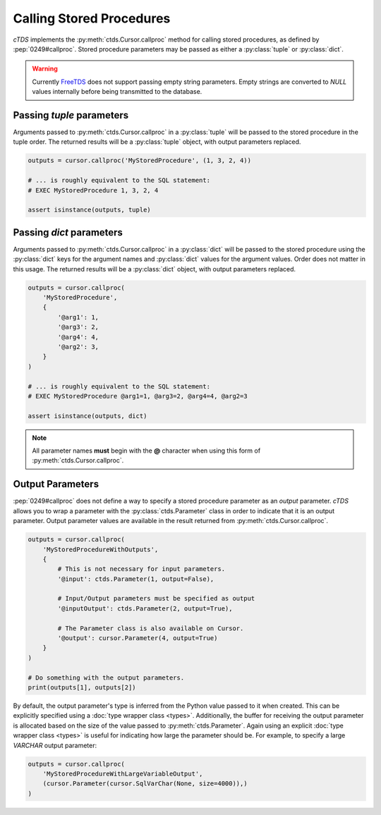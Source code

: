 Calling Stored Procedures
=========================

*cTDS* implements the :py:meth:`ctds.Cursor.callproc` method for calling stored
procedures, as defined by :pep:`0249#callproc`.
Stored procedure parameters may be passed as either a :py:class:`tuple` or
:py:class:`dict`.

.. warning::

    Currently `FreeTDS`_ does not support passing empty string parameters.
    Empty strings are converted to `NULL` values internally before being
    transmitted to the database.


Passing `tuple` parameters
--------------------------

Arguments passed to :py:meth:`ctds.Cursor.callproc` in a :py:class:`tuple` will
be passed to the stored procedure in the tuple order. The returned results will
be a :py:class:`tuple` object, with output parameters replaced.

.. code-block:: python

    outputs = cursor.callproc('MyStoredProcedure', (1, 3, 2, 4))

    # ... is roughly equivalent to the SQL statement:
    # EXEC MyStoredProcedure 1, 3, 2, 4

    assert isinstance(outputs, tuple)


Passing `dict` parameters
-------------------------

Arguments passed to :py:meth:`ctds.Cursor.callproc` in a :py:class:`dict` will
be passed to the stored procedure using the :py:class:`dict` keys for the
argument names and :py:class:`dict` values for the argument values. Order does
not matter in this usage. The returned results will be a :py:class:`dict`
object, with output parameters replaced.

.. code-block:: python

    outputs = cursor.callproc(
        'MyStoredProcedure',
        {
            '@arg1': 1,
            '@arg3': 2,
            '@arg4': 4,
            '@arg2': 3,
        }
    )

    # ... is roughly equivalent to the SQL statement:
    # EXEC MyStoredProcedure @arg1=1, @arg3=2, @arg4=4, @arg2=3

    assert isinstance(outputs, dict)


.. note::

    All parameter names **must** begin with the **@** character when using this
    form of :py:meth:`ctds.Cursor.callproc`.


Output Parameters
-----------------

:pep:`0249#callproc` does not define a way to specify a stored procedure
parameter as an `output` parameter. `cTDS` allows you to wrap a parameter with
the :py:class:`ctds.Parameter` class in order to indicate that it is an output
parameter. Output parameter values are available in the result returned from
:py:meth:`ctds.Cursor.callproc`.

.. code-block:: python

    outputs = cursor.callproc(
        'MyStoredProcedureWithOutputs',
        {
            # This is not necessary for input parameters.
            '@input': ctds.Parameter(1, output=False),

            # Input/Output parameters must be specified as output
            '@inputOutput': ctds.Parameter(2, output=True),

            # The Parameter class is also available on Cursor.
            '@output': cursor.Parameter(4, output=True)
        }
    )

    # Do something with the output parameters.
    print(outputs[1], outputs[2])


By default, the output parameter's type is inferred from the Python value
passed to it when created. This can be explicitly specified using a
:doc:`type wrapper class <types>`. Additionally, the buffer for receiving
the output parameter is allocated based on the size of the value passed to
:py:meth:`ctds.Parameter`. Again using an explicit
:doc:`type wrapper class <types>` is useful for indicating how large the
parameter should be. For example, to specify a large `VARCHAR` output
parameter:

.. code-block:: python

    outputs = cursor.callproc(
        'MyStoredProcedureWithLargeVariableOutput',
        (cursor.Parameter(cursor.SqlVarChar(None, size=4000)),)
    )


.. _FreeTDS: https://www.freetds.org
